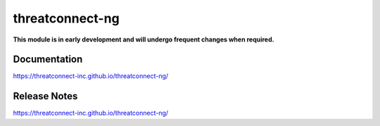 threatconnect-ng
################

**This module is in early development and will undergo frequent changes when required.**

Documentation
=============
`<https://threatconnect-inc.github.io/threatconnect-ng/>`_

Release Notes
=============
`<https://threatconnect-inc.github.io/threatconnect-ng/>`_